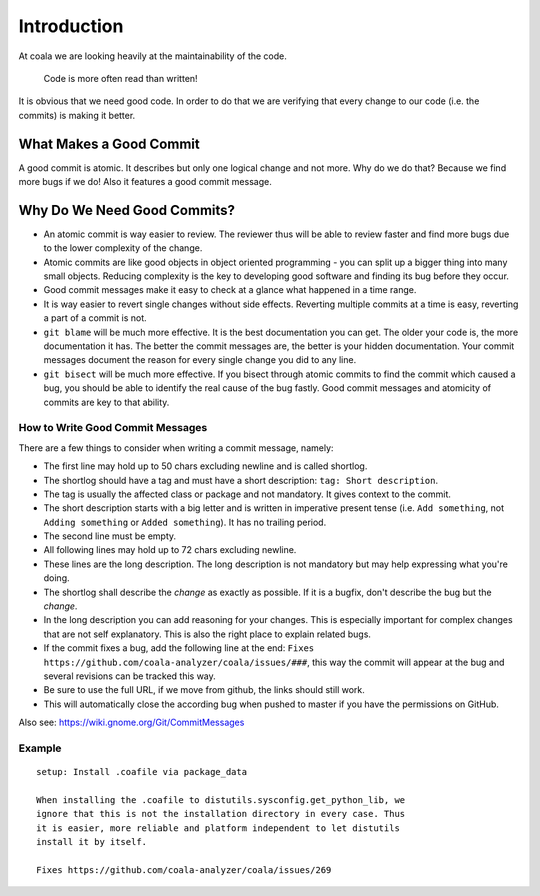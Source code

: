 Introduction
============

At coala we are looking heavily at the maintainability of the code.

    Code is more often read than written!

It is obvious that we need good code. In order to do that we are
verifying that every change to our code (i.e. the commits) is making it
better.

What Makes a Good Commit
------------------------

A good commit is atomic. It describes but only one logical change and
not more. Why do we do that? Because we find more bugs if we do! Also it
features a good commit message.

Why Do We Need Good Commits?
----------------------------

-  An atomic commit is way easier to review. The reviewer thus will be
   able to review faster and find more bugs due to the lower complexity
   of the change.
-  Atomic commits are like good objects in object oriented programming -
   you can split up a bigger thing into many small objects. Reducing
   complexity is the key to developing good software and finding its bug
   before they occur.
-  Good commit messages make it easy to check at a glance what happened
   in a time range.
-  It is way easier to revert single changes without side effects.
   Reverting multiple commits at a time is easy, reverting a part of a
   commit is not.
-  ``git blame`` will be much more effective. It is the best
   documentation you can get. The older your code is, the more
   documentation it has. The better the commit messages are, the better
   is your hidden documentation. Your commit messages document the
   reason for every single change you did to any line.
-  ``git bisect`` will be much more effective. If you bisect through
   atomic commits to find the commit which caused a bug, you should be
   able to identify the real cause of the bug fastly. Good commit
   messages and atomicity of commits are key to that ability.

How to Write Good Commit Messages
~~~~~~~~~~~~~~~~~~~~~~~~~~~~~~~~~

There are a few things to consider when writing a commit message,
namely:

-  The first line may hold up to 50 chars excluding newline and is
   called shortlog.
-  The shortlog should have a tag and must have a short description:
   ``tag: Short description``.
-  The tag is usually the affected class or package and not mandatory.
   It gives context to the commit.
-  The short description starts with a big letter and is written in
   imperative present tense (i.e. ``Add something``, not
   ``Adding something`` or ``Added something``). It has no trailing
   period.
-  The second line must be empty.
-  All following lines may hold up to 72 chars excluding newline.
-  These lines are the long description. The long description is not
   mandatory but may help expressing what you're doing.
-  The shortlog shall describe the *change* as exactly as possible. If
   it is a bugfix, don't describe the bug but the *change*.
-  In the long description you can add reasoning for your changes. This
   is especially important for complex changes that are not self
   explanatory. This is also the right place to explain related bugs.
-  If the commit fixes a bug, add the following line at the end:
   ``Fixes https://github.com/coala-analyzer/coala/issues/###``, this
   way the commit will appear at the bug and several revisions can be
   tracked this way.
-  Be sure to use the full URL, if we move from github, the links should
   still work.
-  This will automatically close the according bug when pushed to master
   if you have the permissions on GitHub.

Also see: https://wiki.gnome.org/Git/CommitMessages

Example
~~~~~~~

::

    setup: Install .coafile via package_data

    When installing the .coafile to distutils.sysconfig.get_python_lib, we
    ignore that this is not the installation directory in every case. Thus
    it is easier, more reliable and platform independent to let distutils
    install it by itself.

    Fixes https://github.com/coala-analyzer/coala/issues/269

